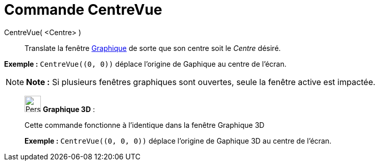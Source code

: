 = Commande CentreVue
:page-en: commands/CenterView
ifdef::env-github[:imagesdir: /fr/modules/ROOT/assets/images]

CentreVue( <Centre> )::
  Translate la fenêtre xref:/Graphique.adoc[Graphique] de sorte que son centre soit le _Centre_ désiré.

[EXAMPLE]
====

*Exemple :* `++CentreVue((0, 0))++` déplace l'origine de Gaphique au centre de l'écran.

====

[NOTE]
====

*Note :* Si plusieurs fenêtres graphiques sont ouvertes, seule la fenêtre active est impactée.

====

_____________________________________________________________

image:32px-Perspectives_algebra_3Dgraphics.svg.png[Perspectives algebra 3Dgraphics.svg,width=32,height=32] *Graphique
3D* :

Cette commande fonctionne à l'identique dans la fenêtre Graphique 3D

[EXAMPLE]
====

*Exemple :* `++CentreVue((0, 0, 0))++` déplace l'origine de Gaphique 3D au centre de l'écran.

====
